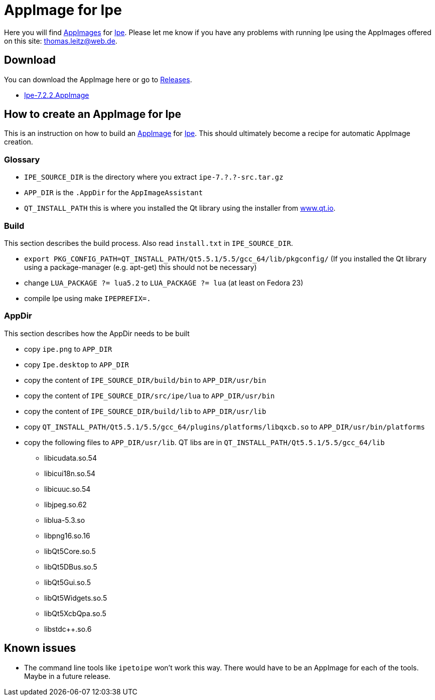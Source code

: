 
= AppImage for Ipe

Here you will find http://appimage.org/[AppImages] for http://ipe.otfried.org/[Ipe].
Please let me know if you have any problems with running Ipe using the AppImages offered on this site: thomas.leitz@web.de.

== Download

You can download the AppImage here or go to https://github.com/unruhschuh/Ipe.AppImage/releases[Releases].

* https://github.com/unruhschuh/Ipe.AppImage/releases/download/v7.2.2/Ipe-7.2.2.AppImage[Ipe-7.2.2.AppImage]

== How to create an AppImage for Ipe

This is an instruction on how to build an http://appimage.org/[AppImage] for http://ipe.otfried.org/[Ipe].
This should ultimately become a recipe for automatic AppImage creation.

=== Glossary

* `IPE_SOURCE_DIR` is the directory where you extract `ipe-7.?.?-src.tar.gz`
* `APP_DIR` is the `.AppDir` for the `AppImageAssistant`
* `QT_INSTALL_PATH` this is where you installed the Qt library using the installer from http://www.qt.io[www.qt.io]. 

=== Build

This section describes the build process. 
Also read `install.txt` in `IPE_SOURCE_DIR`.

* `export PKG_CONFIG_PATH=QT_INSTALL_PATH/Qt5.5.1/5.5/gcc_64/lib/pkgconfig/` (If you installed the Qt library using a package-manager (e.g. apt-get) this should not be necessary)
* change `LUA_PACKAGE   ?= lua5.2` to `LUA_PACKAGE   ?= lua` (at least on Fedora 23)
* compile Ipe using make `IPEPREFIX=.`

=== AppDir

This section describes how the AppDir needs to be built

* copy `ipe.png` to `APP_DIR`
* copy `Ipe.desktop` to `APP_DIR`
* copy the content of `IPE_SOURCE_DIR/build/bin` to `APP_DIR/usr/bin`
* copy the content of `IPE_SOURCE_DIR/src/ipe/lua` to `APP_DIR/usr/bin`
* copy the content of `IPE_SOURCE_DIR/build/lib` to `APP_DIR/usr/lib`
* copy `QT_INSTALL_PATH/Qt5.5.1/5.5/gcc_64/plugins/platforms/libqxcb.so` to `APP_DIR/usr/bin/platforms`
* copy the following files to `APP_DIR/usr/lib`. QT libs are in `QT_INSTALL_PATH/Qt5.5.1/5.5/gcc_64/lib`
** libicudata.so.54
** libicui18n.so.54
** libicuuc.so.54
** libjpeg.so.62
** liblua-5.3.so
** libpng16.so.16
** libQt5Core.so.5
** libQt5DBus.so.5
** libQt5Gui.so.5
** libQt5Widgets.so.5
** libQt5XcbQpa.so.5
** libstdc++.so.6

== Known issues

* The command line tools like `ipetoipe` won't work this way. There would have to be an AppImage for each of the tools. Maybe in a future release.
